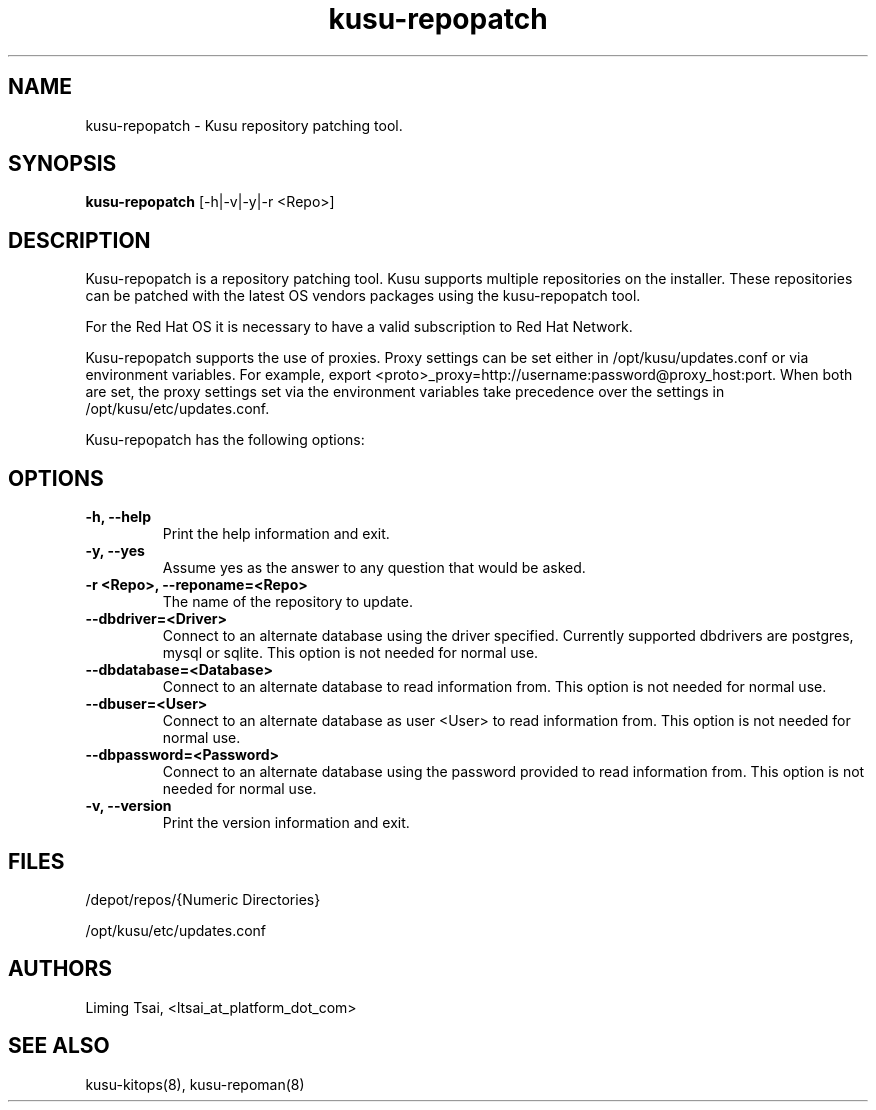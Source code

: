 .\" Copyright (c) 2010 Platform Computing Inc
.TH "kusu-repopatch" "8" "Version: ${VERSION_STR}" "Mark Black" "Kusu Base"
.SH "NAME"
.LP 
kusu-repopatch \- Kusu repository patching tool.
.SH "SYNOPSIS"
.LP 
\fBkusu-repopatch\fR [\-h|\-v|-y|\-r <Repo>] 
.SH "DESCRIPTION"
.LP 
Kusu-repopatch is a repository patching tool.  Kusu supports multiple repositories on the installer.  These repositories can be patched with the latest OS vendors packages using the kusu-repopatch tool.  
.LP 
For the Red Hat OS it is necessary to have a valid subscription to Red Hat Network.
.LP 
Kusu-repopatch supports the use of proxies.  Proxy settings can be set either in /opt/kusu/updates.conf or via environment variables.  For example, export <proto>_proxy=http://username:password@proxy_host:port.  When both are set, the proxy settings set via the environment variables take precedence over the settings in /opt/kusu/etc/updates.conf.
.LP 
Kusu-repopatch has the following options:


.SH "OPTIONS"
.LP 
.TP 
\fB\-h, \-\-help\fR
Print the help information and exit.
.TP 
\fB\-y, \-\-yes\fR
Assume yes as the answer to any question that would be asked.
.TP 
\fB\-r <Repo>, \-\-reponame=<Repo>\fR
The name of the repository to update.
.TP 
\fB\-\-dbdriver=<Driver>\fR
Connect to an alternate database using the driver specified. Currently supported dbdrivers are postgres, mysql or sqlite.  This option is not needed for normal use.
.TP 
\fB\-\-dbdatabase=<Database>\fR
Connect to an alternate database to read information from.  This option is not needed for normal use.
.TP 
\fB\-\-dbuser=<User>\fR
Connect to an alternate database as user <User> to read information from.  This option is not needed for normal use.
.TP 
\fB\-\-dbpassword=<Password>\fR
Connect to an alternate database using the password provided  to read information from.  This option is not needed for normal use.
.TP 
\fB\-v, \-\-version\fR
Print the version information and exit.

.SH "FILES"
.LP 
.TP 
/depot/repos/{Numeric Directories}
.LP 
/opt/kusu/etc/updates.conf
.SH "AUTHORS"
.LP 
Liming Tsai, <ltsai_at_platform_dot_com>
.SH "SEE ALSO"
.LP 
kusu-kitops(8), kusu-repoman(8)  
